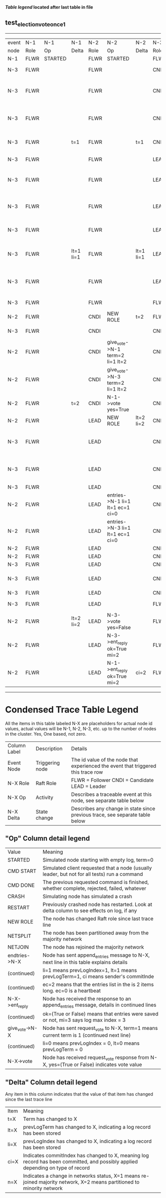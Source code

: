 
 *[[condensed Trace Table Legend][Table legend]] located after last table in file*

** test_election_vote_once_1
------------------------------------------------------------------------------------------------------------------------------------------------------
| event | N-1   | N-1      | N-1       | N-2   | N-2                              | N-2       | N-3   | N-3                              | N-3       |
| node  | Role  | Op       | Delta     | Role  | Op                               | Delta     | Role  | Op                               | Delta     |
|  N-1  | FLWR  | STARTED  |           | FLWR  | STARTED                          |           | FLWR  | STARTED                          |           |
|  N-3  | FLWR  |          |           | FLWR  |                                  |           | CNDI  | NEW ROLE                         | t=1       |
|  N-3  | FLWR  |          |           | FLWR  |                                  |           | CNDI  | give_vote->N-1 term=1 li=0 lt=1  |           |
|  N-3  | FLWR  |          |           | FLWR  |                                  |           | CNDI  | give_vote->N-2 term=1 li=0 lt=1  |           |
|  N-3  | FLWR  |          | t=1       | FLWR  |                                  | t=1       | CNDI  | N-1->vote  yes=True              |           |
|  N-3  | FLWR  |          |           | FLWR  |                                  |           | LEAD  | NEW ROLE                         | lt=1 li=1 |
|  N-3  | FLWR  |          |           | FLWR  |                                  |           | LEAD  | entries->N-1 li=0 lt=0 ec=1 ci=0 |           |
|  N-3  | FLWR  |          |           | FLWR  |                                  |           | LEAD  | entries->N-2 li=0 lt=0 ec=1 ci=0 |           |
|  N-3  | FLWR  |          |           | FLWR  |                                  |           | LEAD  | N-2->vote  yes=True              |           |
|  N-3  | FLWR  |          | lt=1 li=1 | FLWR  |                                  | lt=1 li=1 | LEAD  | N-1->ent_reply  ok=True mi=1     |           |
|  N-3  | FLWR  |          |           | FLWR  |                                  |           | LEAD  | N-2->ent_reply  ok=True mi=1     | ci=1      |
|  N-3  | FLWR  |          |           | FLWR  |                                  |           | FLWR  | NEW ROLE                         |           |
|  N-2  | FLWR  |          |           | CNDI  | NEW ROLE                         | t=2       | FLWR  |                                  |           |
|  N-3  | FLWR  |          |           | CNDI  |                                  |           | CNDI  | NEW ROLE                         | t=2       |
|  N-2  | FLWR  |          |           | CNDI  | give_vote->N-1 term=2 li=1 lt=2  |           | CNDI  |                                  |           |
|  N-2  | FLWR  |          |           | CNDI  | give_vote->N-3 term=2 li=1 lt=2  |           | CNDI  |                                  |           |
|  N-2  | FLWR  |          | t=2       | CNDI  | N-1->vote  yes=True              |           | CNDI  |                                  |           |
|  N-2  | FLWR  |          |           | LEAD  | NEW ROLE                         | lt=2 li=2 | CNDI  |                                  |           |
|  N-3  | FLWR  |          |           | LEAD  |                                  |           | CNDI  | give_vote->N-1 term=2 li=1 lt=2  |           |
|  N-3  | FLWR  |          |           | LEAD  |                                  |           | CNDI  | give_vote->N-2 term=2 li=1 lt=2  |           |
|  N-3  | FLWR  |          |           | LEAD  |                                  |           | CNDI  |                                  |           |
|  N-2  | FLWR  |          |           | LEAD  | entries->N-1 li=1 lt=1 ec=1 ci=0 |           | CNDI  |                                  |           |
|  N-2  | FLWR  |          |           | LEAD  | entries->N-3 li=1 lt=1 ec=1 ci=0 |           | CNDI  |                                  |           |
|  N-2  | FLWR  |          |           | LEAD  |                                  |           | CNDI  |                                  |           |
|  N-2  | FLWR  |          |           | LEAD  |                                  |           | CNDI  |                                  |           |
|  N-3  | FLWR  |          |           | LEAD  |                                  |           | CNDI  |                                  |           |
|  N-3  | FLWR  |          |           | LEAD  |                                  |           | CNDI  | N-1->vote  yes=False             |           |
|  N-3  | FLWR  |          |           | LEAD  |                                  |           | CNDI  |                                  |           |
|  N-3  | FLWR  |          |           | LEAD  |                                  |           | FLWR  | NEW ROLE                         | lt=2 li=2 |
|  N-2  | FLWR  |          | lt=2 li=2 | LEAD  | N-3->vote  yes=False             |           | FLWR  |                                  |           |
|  N-2  | FLWR  |          |           | LEAD  | N-3->ent_reply  ok=True mi=2     |           | FLWR  |                                  |           |
|  N-2  | FLWR  |          |           | LEAD  | N-1->ent_reply  ok=True mi=2     | ci=2      | FLWR  |                                  |           |
------------------------------------------------------------------------------------------------------------------------------------------------------



* Condensed Trace Table Legend
All the items in this table labeled N-X are placeholders for actual node id values,
actual values will be N-1, N-2, N-3, etc. up to the number of nodes in the cluster. Yes, One based, not zero.

| Column Label | Description     | Details                                                                                        |
| Event Node   | Triggering node | The id value of the node that experienced the event that triggered this trace row              |
| N-X Role     | Raft Role       | FLWR = Follower CNDI = Candidate LEAD = Leader                                                 |
| N-X Op       | Activity        | Describes a traceable event at this node, see separate table below                             |
| N-X Delta    | State change    | Describes any change in state since previous trace, see separate table below                   |


** "Op" Column detail legend
| Value          | Meaning                                                                                      |
| STARTED        | Simulated node starting with empty log, term=0                                               |
| CMD START      | Simulated client requested that a node (usually leader, but not for all tests) run a command |
| CMD DONE       | The previous requested command is finished, whether complete, rejected, failed, whatever     |
| CRASH          | Simulating node has simulated a crash                                                        |
| RESTART        | Previously crashed node has restarted. Look at delta column to see effects on log, if any    |
| NEW ROLE       | The node has changed Raft role since last trace line                                         |
| NETSPLIT       | The node has been partitioned away from the majority network                                 |
| NETJOIN        | The node has rejoined the majority network                                                   |
| endtries->N-X  | Node has sent append_entries message to N-X, next line in this table explains details        |
| (continued)    | li=1 means prevLogIndex=1, lt=1 means prevLogTerm=1, ci means sender's commitInde            |
| (continued)    | ec=2 means that the entries list in the is 2 items long. ec=0 is a heartbeat                 |
| N-X->ent_reply | Node has received the response to an append_entries message, details in continued lines      |
| (continued)    | ok=(True or False) means that entries were saved or not, mi=3 says log max index = 3         |
| give_vote->N-X | Node has sent request_vote to N-X, term=1 means current term is 1 (continued next line)      |
| (continued)    | li=0 means prevLogIndex = 0, lt=0 means prevLogTerm = 0                                      |
| N-X->vote      | Node has received request_vote response from N-X, yes=(True or False) indicates vote value   |


** "Delta" Column detail legend
Any item in this column indicates that the value of that item has changed since the last trace line

| Item | Meaning                                                                                                                         |
| t=X  | Term has changed to X                                                                                                           |
| lt=X | prevLogTerm has changed to X, indicating a log record has been stored                                                           |
| li=X | prevLogIndex has changed to X, indicating a log record has been stored                                                          |
| ci=X | Indicates commitIndex has changed to X, meaning log record has been committed, and possibly applied depending on type of record |
| n=X  | Indicates a change in networks status, X=1 means re-joined majority network, X=2 means partitioned to minority network          |




